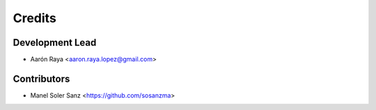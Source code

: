 =======
Credits
=======

Development Lead
----------------

* Aarón Raya <aaron.raya.lopez@gmail.com>

Contributors
------------

* Manel Soler Sanz <https://github.com/sosanzma>
